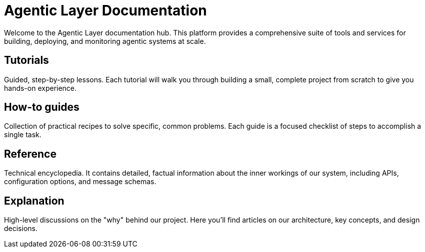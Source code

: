 = Agentic Layer Documentation

Welcome to the Agentic Layer documentation hub. This platform provides a comprehensive suite of tools and services for building, deploying, and monitoring agentic systems at scale.

== Tutorials
****
Guided, step-by-step lessons. Each tutorial will walk you through building a small, complete project from scratch to give you hands-on experience.
****

== How-to guides
****
Collection of practical recipes to solve specific, common problems. Each guide is a focused checklist of steps to accomplish a single task.
****

== Reference
****
Technical encyclopedia. It contains detailed, factual information about the inner workings of our system, including APIs, configuration options, and message schemas.
****

== Explanation
****
High-level discussions on the "why" behind our project. Here you'll find articles on our architecture, key concepts, and design decisions.
****
